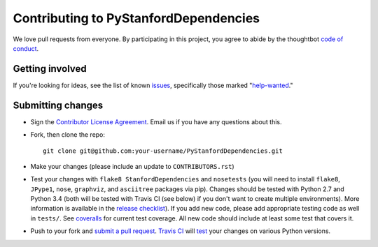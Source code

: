 Contributing to PyStanfordDependencies
======================================
We love pull requests from everyone. By participating in this project,
you agree to abide by the thoughtbot `code of
conduct <https://thoughtbot.com/open-source-code-of-conduct>`__.

Getting involved
----------------
If you're looking for ideas, see the list of known
`issues <https://github.com/dmcc/PyStanfordDependencies/issues>`__,
specifically those marked
"`help-wanted <https://github.com/dmcc/PyStanfordDependencies/issues?q=is%3Aopen+is%3Aissue+label%3A%22help+wanted%22>`__."

Submitting changes
------------------
-  Sign the `Contributor License
   Agreement <https://www.dropbox.com/s/woyyhxej4y0t2rw/cla-individual-PyStanfordDependencies.rtf?dl=1>`__.
   Email us if you have any questions about this.

-  Fork, then clone the repo::

       git clone git@github.com:your-username/PyStanfordDependencies.git

-  Make your changes (please include an update to ``CONTRIBUTORS.rst``)

-  Test your changes with ``flake8 StanfordDependencies`` and
   ``nosetests`` (you will need to install ``flake8``, ``JPype1``,
   ``nose``, ``graphviz``, and ``asciitree`` packages via pip).
   Changes should be tested with Python 2.7 and Python 3.4 (both will be
   tested with Travis CI (see below) if you don't want to create multiple
   environments). More information is available in the `release checklist
   <https://github.com/dmcc/PyStanfordDependencies/blob/master/CHECKLIST.txt>`__).
   If you add new code, please add appropriate
   testing code as well in ``tests/``. See `coveralls
   <https://coveralls.io/r/dmcc/PyStanfordDependencies?branch=master>`__
   for current test coverage. All new code should include at least some
   test that covers it.

-  Push to your fork and `submit a pull request
   <https://github.com/dmcc/PyStanfordDependencies/compare/>`__. `Travis
   CI <https://travis-ci.org/dmcc/PyStanfordDependencies/pull_requests>`__
   will `test
   <https://github.com/dmcc/PyStanfordDependencies/blob/master/.travis.yml>`__
   your changes on various Python versions.
